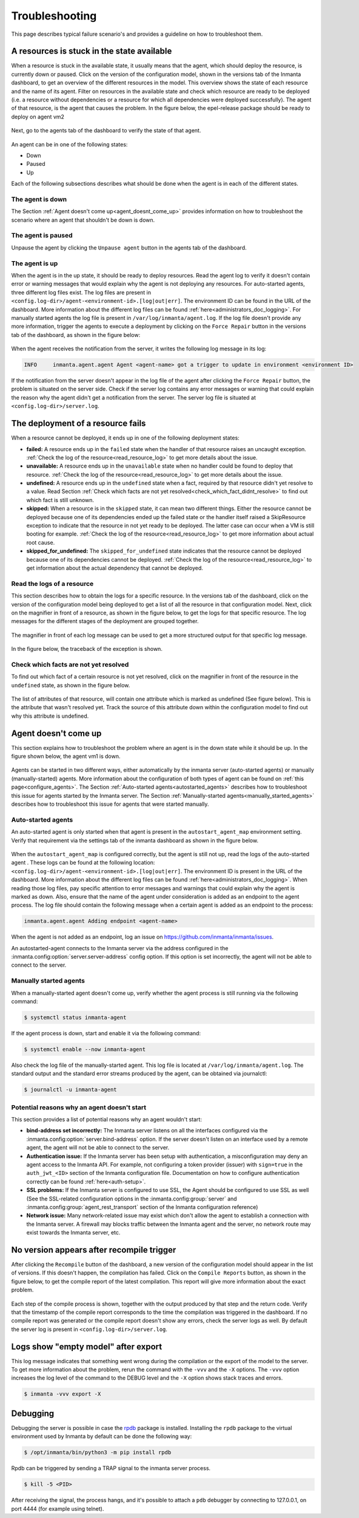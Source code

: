 .. _troubleshooting:

***************
Troubleshooting
***************

This page describes typical failure scenario's and provides a guideline on how to troubleshoot them.


A resources is stuck in the state available
===========================================

When a resource is stuck in the available state, it usually means that the agent, which should deploy the resource, is currently
down or paused. Click on the version of the configuration model, shown in the versions tab of the Inmanta dashboard, to get an
overview of the different resources in the model. This overview shows the state of each resource and the name of its agent.
Filter on resources in the available state and check which resource are ready to be deployed (i.e. a resource without
dependencies or a resource for which all dependencies were deployed successfully). The agent of that resource, is the agent that
causes the problem. In the figure below, the epel-release package should be ready to deploy on agent vm2

.. figure:: ./_static/troubleshooting/resources_overview_stuck_in_available_state.png
   :width: 100%
   :align: center

Next, go to the agents tab of the dashboard to verify the state of that agent.

.. figure:: ./_static/troubleshooting/agent_is_paused.png
   :width: 100%
   :align: center

An agent can be in one of the following states:

* Down
* Paused
* Up

Each of the following subsections describes what should be done when the agent is in each of the different states.


The agent is down
-----------------

The Section :ref:`Agent doesn't come up<agent_doesnt_come_up>` provides information on how to troubleshoot the scenario where an
agent that shouldn't be down is down.


The agent is paused
-------------------

Unpause the agent by clicking the ``Unpause agent`` button in the agents tab of the dashboard.

.. figure:: ./_static/troubleshooting/agent_is_paused.png
   :width: 100%
   :align: center


The agent is up
---------------

When the agent is in the up state, it should be ready to deploy resources. Read the agent log to verify it doesn't contain
error or warning messages that would explain why the agent is not deploying any resources. For auto-started agents, three
different log files exist. The log files are present in ``<config.log-dir>/agent-<environment-id>.[log|out|err]``. The
environment ID can be found in the URL of the dashboard. More information about the different log files can be found
:ref:`here<administrators_doc_logging>`. For manually started agents the log file is present in
``/var/log/inmanta/agent.log``. If the log file doesn't provide any more information, trigger the agents to execute a
deployment by clicking on the ``Force Repair`` button in the versions tab of the dashboard, as shown in the figure below:

.. figure:: ./_static/troubleshooting/force_repair_button.png
   :width: 100%
   :align: center

When the agent receives the notification from the server, it writes the following log message in its log:

.. code-block:: text

    INFO     inmanta.agent.agent Agent <agent-name> got a trigger to update in environment <environment ID>

If the notification from the server doesn't appear in the log file of the agent after clicking the ``Force Repair`` button, the
problem is situated on the server side. Check if the server log contains any error messages or warning that could explain
the reason why the agent didn't get a notification from the server. The server log file is situated at
``<config.log-dir>/server.log``.


The deployment of a resource fails
==================================

When a resource cannot be deployed, it ends up in one of the following deployment states:

* **failed:** A resource ends up in the ``failed`` state when the handler of that resource raises an uncaught exception.
  :ref:`Check the log of the resource<read_resource_log>` to get more details about the issue.
* **unavailable:** A resource ends up in the ``unavailable`` state when no handler could be found to deploy that resource.
  :ref:`Check the log of the resource<read_resource_log>` to get more details about the issue.
* **undefined:** A resource ends up in the ``undefined`` state when a fact, required by that resource didn't yet resolve to a
  value. Read Section :ref:`Check which facts are not yet resolved<check_which_fact_didnt_resolve>` to find out which fact is
  still unknown.
* **skipped:** When a resource is in the ``skipped`` state, it can mean two different things. Either the resource cannot be
  deployed because one of its dependencies ended up the failed state or the handler itself raised a SkipResource exception to
  indicate that the resource in not yet ready to be deployed. The latter case can occur when a VM is still booting for example.
  :ref:`Check the log of the resource<read_resource_log>` to get more information about actual root cause.
* **skipped_for_undefined:** The ``skipped_for_undefined`` state indicates that the resource cannot be deployed because one of
  its dependencies cannot be deployed. :ref:`Check the log of the resource<read_resource_log>` to get information about the
  actual dependency that cannot be deployed.


.. _read_resource_log:

Read the logs of a resource
---------------------------

This section describes how to obtain the logs for a specific resource. In the versions tab of the dashboard, click on the
version of the configuration model being deployed to get a list of all the resource in that configuration model. Next, click on
the magnifier in front of a resource, as shown in the figure below, to get the logs for that specific resource. The log messages
for the different stages of the deployment are grouped together.

.. figure:: ./_static/troubleshooting/get_logs_failed_resource.png
   :width: 100%
   :align: center

The magnifier in front of each log message can be used to get a more structured output for that specific log message.

.. figure:: ./_static/troubleshooting/action_log.png
   :width: 100%
   :align: center

In the figure below, the traceback of the exception is shown.

.. figure:: ./_static/troubleshooting/action_log_specific_message.png
   :width: 100%
   :align: center


.. _check_which_fact_didnt_resolve:

Check which facts are not yet resolved
--------------------------------------

To find out which fact of a certain resource is not yet resolved, click on the magnifier in front of the resource in the
``undefined`` state, as shown in the figure below.

.. figure:: ./_static/troubleshooting/resources_in_the_undefined_state.png
   :width: 100%
   :align: center

The list of attributes of that resource, will contain one attribute which is marked as undefined (See figure below). This is the
attribute that wasn't resolved yet. Track the source of this attribute down within the configuration model to find out why this
attribute is undefined.

.. figure:: ./_static/troubleshooting/undefined_attribute.png
   :width: 100%
   :align: center


.. _agent_doesnt_come_up:

Agent doesn't come up
=====================

This section explains how to troubleshoot the problem where an agent is in the down state while it should be up. In the figure
shown below, the agent vm1 is down.

.. figure:: ./_static/troubleshooting/agent_in_down_state.png
   :width: 100%
   :align: center

Agents can be started in two different ways, either automatically by the inmanta server (auto-started agents) or manually
(manually-started) agents. More information about the configuration of both types of agent can be found on
:ref:`this page<configure_agents>`. The Section :ref:`Auto-started agents<autostarted_agents>` describes how to troubleshoot
this issue for agents started by the Inmanta server. The Section :ref:`Manually-started agents<manually_started_agents>`
describes how to troubleshoot this issue for agents that were started manually.

.. _autostarted_agents:

Auto-started agents
-------------------

An auto-started agent is only started when that agent is present in the ``autostart_agent_map`` environment setting. Verify that
requirement via the settings tab of the inmanta dashboard as shown in the figure below.

.. figure:: ./_static/troubleshooting/environment_settings_autostart_agent_map.png
   :width: 100%
   :align: center

When the ``autostart_agent_map`` is configured correctly, but the agent is still not up, read the logs of the auto-started agent
. These logs can be found at the following location: ``<config.log-dir>/agent-<environment-id>.[log|out|err]``. The
environment ID is present in the URL of the dashboard. More information about the different log files can be found
:ref:`here<administrators_doc_logging>`. When reading those log files, pay specific attention to error
messages and warnings that could explain why the agent is marked as down. Also, ensure that the name of the agent under
consideration is added as an endpoint to the agent process. The log file should contain the following message when a certain
agent is added as an endpoint to the process:

.. code-block:: text

    inmanta.agent.agent Adding endpoint <agent-name>


When the agent is not added as an endpoint, log an issue on https://github.com/inmanta/inmanta/issues.

An autostarted-agent connects to the Inmanta server via the address configured in the
:inmanta.config:option:`server.server-address` config option. If this option is set incorrectly, the agent will not be able to
connect to the server.


.. _manually_started_agents:

Manually started agents
-----------------------

When a manually-started agent doesn't come up, verify whether the agent process is still running via the following command:

.. code-block:: sh

    $ systemctl status inmanta-agent

If the agent process is down, start and enable it via the following command:

.. code-block:: sh

    $ systemctl enable --now inmanta-agent

Also check the log file of the manually-started agent. This log file is located at ``/var/log/inmanta/agent.log``. The standard
output and the standard error streams produced by the agent, can be obtained via journalctl:

.. code-block:: sh

    $ journalctl -u inmanta-agent


Potential reasons why an agent doesn't start
--------------------------------------------

This section provides a list of potential reasons why an agent wouldn't start:

* **bind-address set incorrectly:** The Inmanta server listens on all the interfaces configured
  via the :inmanta.config:option:`server.bind-address` option. If the server doesn't listen on an interface used by a remote
  agent, the agent will not be able to connect to the server.
* **Authentication issue:** If the Inmanta server has been setup with authentication, a misconfiguration may deny an agent
  access to the Inmanta API. For example, not configuring a token provider (issuer) with ``sign=true`` in the ``auth_jwt_<ID>``
  section of the Inmanta configuration file. Documentation on how to configure authentication correctly can be found
  :ref:`here<auth-setup>`.
* **SSL problems:** If the Inmanta server is configured to use SSL, the Agent should be configured to use SSL as well (See the
  SSL-related configuration options in the :inmanta.config:group:`server` and :inmanta.config:group:`agent_rest_transport`
  section of the Inmanta configuration reference)
* **Network issue:** Many network-related issue may exist which don't allow the agent to establish a connection with the Inmanta
  server. A firewall may blocks traffic between the Inmanta agent and the server, no network route may exist towards the Inmanta
  server, etc.


No version appears after recompile trigger
==========================================

After clicking the ``Recompile`` button of the dashboard, a new version of the configuration model should appear in the list of
versions. If this doesn't happen, the compilation has failed. Click on the ``Compile Reports`` button, as shown in the
figure below, to get the compile report of the latest compilation. This report will give more information about the exact
problem.

.. figure:: ./_static/troubleshooting/compile_report_button.png
   :width: 100%
   :align: center

Each step of the compile process is shown, together with the output produced by that step and the return code. Verify that the
timestamp of the compile report corresponds to the time the compilation was triggered in the dashboard. If no compile report was
generated or the compile report doesn't show any errors, check the server logs as well. By default the server log is present in
``<config.log-dir>/server.log``.

.. figure:: ./_static/troubleshooting/compile_report.png
   :width: 100%
   :align: center


Logs show "empty model" after export
====================================

This log message indicates that something went wrong during the compilation or the export of the model to the server. To get
more information about the problem, rerun the command with the ``-vvv`` and the ``-X`` options. The ``-vvv`` option increases
the log level of the command to the DEBUG level and the ``-X`` option shows stack traces and errors.

.. code-block:: sh

   $ inmanta -vvv export -X

Debugging
=========

Debugging the server is possible in case the `rpdb <https://pypi.org/project/rpdb/>`_ package is installed.
Installing the ``rpdb`` package to the virtual environment used by Inmanta by default can be done the following way:

.. code-block:: sh

   $ /opt/inmanta/bin/python3 -m pip install rpdb


Rpdb can be triggered by sending a TRAP signal to the inmanta server process.

.. code-block:: sh

   $ kill -5 <PID>

After receiving the signal, the process hangs, and it's possible to attach a ``pdb`` debugger
by connecting to 127.0.0.1, on port 4444 (for example using telnet).
